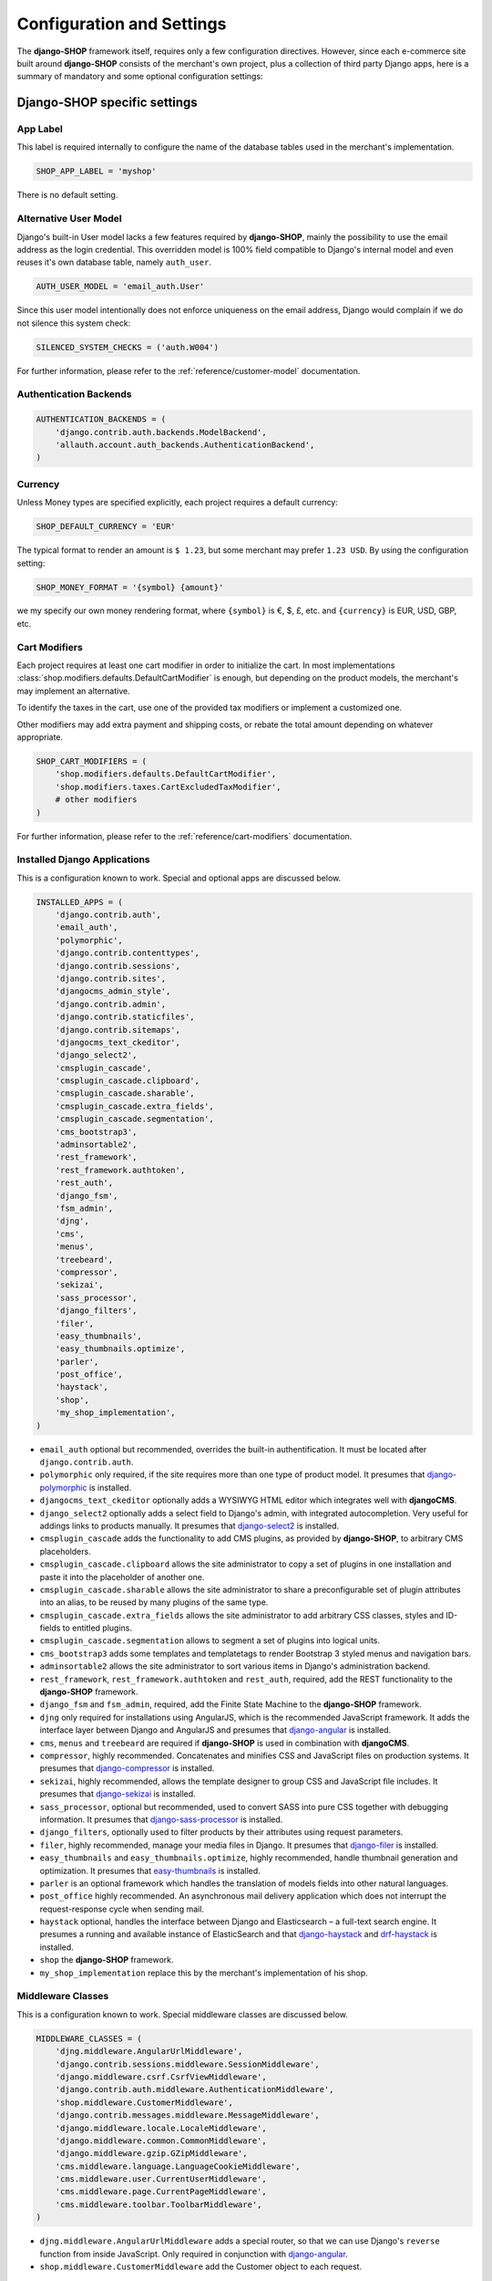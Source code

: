 .. reference/configuration:

==========================
Configuration and Settings
==========================

The **django-SHOP** framework itself, requires only a few configuration directives. However, since
each e-commerce site built around **django-SHOP** consists of the merchant's own project, plus a
collection of third party Django apps, here is a summary of mandatory and some optional
configuration settings:


Django-SHOP specific settings
=============================

App Label
---------

This label is required internally to configure the name of the database tables used in the
merchant's implementation.

.. code-block:: python

	SHOP_APP_LABEL = 'myshop'

There is no default setting.


Alternative User Model
----------------------

Django's built-in User model lacks a few features required by **django-SHOP**, mainly the
possibility to use the email address as the login credential. This overridden model is 100% field
compatible to Django's internal model and even reuses it's own database table, namely ``auth_user``.

.. code-block:: python

	AUTH_USER_MODEL = 'email_auth.User'

Since this user model intentionally does not enforce uniqueness on the email address, Django would
complain if we do not silence this system check:

.. code-block:: python

	SILENCED_SYSTEM_CHECKS = ('auth.W004')

For further information, please refer to the :ref:`reference/customer-model` documentation.


Authentication Backends
-----------------------

.. code-block:: python

	AUTHENTICATION_BACKENDS = (
	    'django.contrib.auth.backends.ModelBackend',
	    'allauth.account.auth_backends.AuthenticationBackend',
	)


Currency
--------

Unless Money types are specified explicitly, each project requires a default currency:

.. code-block:: python

	SHOP_DEFAULT_CURRENCY = 'EUR'

The typical format to render an amount is ``$ 1.23``, but some merchant may prefer ``1.23 USD``.
By using the configuration setting:

.. code-block:: python

	SHOP_MONEY_FORMAT = '{symbol} {amount}'

we my specify our own money rendering format, where ``{symbol}`` is €, $, £, etc. and ``{currency}``
is EUR, USD, GBP, etc.


Cart Modifiers
--------------

Each project requires at least one cart modifier in order to initialize the cart. In most
implementations :class:`shop.modifiers.defaults.DefaultCartModifier` is enough, but depending
on the product models, the merchant's may implement an alternative.

To identify the taxes in the cart, use one of the provided tax modifiers or implement a customized
one.

Other modifiers may add extra payment and shipping costs, or rebate the total amount depending
on whatever appropriate.

.. code-block:: python

	SHOP_CART_MODIFIERS = (
	    'shop.modifiers.defaults.DefaultCartModifier',
	    'shop.modifiers.taxes.CartExcludedTaxModifier',
	    # other modifiers
	)

For further information, please refer to the :ref:`reference/cart-modifiers` documentation.


Installed Django Applications
-----------------------------

This is a configuration known to work. Special and optional apps are discussed below.

.. code-block:: python

	INSTALLED_APPS = (
	    'django.contrib.auth',
	    'email_auth',
	    'polymorphic',
	    'django.contrib.contenttypes',
	    'django.contrib.sessions',
	    'django.contrib.sites',
	    'djangocms_admin_style',
	    'django.contrib.admin',
	    'django.contrib.staticfiles',
	    'django.contrib.sitemaps',
	    'djangocms_text_ckeditor',
	    'django_select2',
	    'cmsplugin_cascade',
	    'cmsplugin_cascade.clipboard',
	    'cmsplugin_cascade.sharable',
	    'cmsplugin_cascade.extra_fields',
	    'cmsplugin_cascade.segmentation',
	    'cms_bootstrap3',
	    'adminsortable2',
	    'rest_framework',
	    'rest_framework.authtoken',
	    'rest_auth',
	    'django_fsm',
	    'fsm_admin',
	    'djng',
	    'cms',
	    'menus',
	    'treebeard',
	    'compressor',
	    'sekizai',
	    'sass_processor',
	    'django_filters',
	    'filer',
	    'easy_thumbnails',
	    'easy_thumbnails.optimize',
	    'parler',
	    'post_office',
	    'haystack',
	    'shop',
	    'my_shop_implementation',
	)

* ``email_auth`` optional but recommended, overrides the built-in authentification. It must be
  located after ``django.contrib.auth``.
* ``polymorphic`` only required, if the site requires more than one type of product model.
  It presumes that django-polymorphic_ is installed.
* ``djangocms_text_ckeditor`` optionally adds a WYSIWYG HTML editor which integrates well with
  **djangoCMS**.
* ``django_select2`` optionally adds a select field to Django's admin, with integrated
  autocompletion. Very useful for addings links to products manually. It presumes that
  django-select2_ is installed.
* ``cmsplugin_cascade`` adds the functionality to add CMS plugins, as provided by **django-SHOP**,
  to arbitrary CMS placeholders.
* ``cmsplugin_cascade.clipboard`` allows the site administrator to copy a set of plugins in one
  installation and paste it into the placeholder of another one.
* ``cmsplugin_cascade.sharable`` allows the site administrator to share a preconfigurable set
  of plugin attributes into an alias, to be reused by many plugins of the same type.
* ``cmsplugin_cascade.extra_fields`` allows the site administrator to add arbitrary CSS classes,
  styles and ID-fields to entitled plugins.
* ``cmsplugin_cascade.segmentation`` allows to segment a set of plugins into logical units.
* ``cms_bootstrap3`` adds some templates and templatetags to render Bootstrap 3 styled menus
  and navigation bars.
* ``adminsortable2`` allows the site administrator to sort various items in Django's administration
  backend.
* ``rest_framework``, ``rest_framework.authtoken`` and ``rest_auth``, required, add the REST
  functionality to the **django-SHOP** framework.
* ``django_fsm`` and ``fsm_admin``, required, add the Finite State Machine to the **django-SHOP**
  framework.
* ``djng`` only required for installations using AngularJS, which is the recommended JavaScript
  framework. It adds the interface layer between Django and AngularJS and presumes that
  django-angular_ is installed.
* ``cms``, ``menus`` and ``treebeard`` are required if **django-SHOP** is used in combination with
  **djangoCMS**.
* ``compressor``, highly recommended. Concatenates and minifies CSS and JavaScript files on
  production systems. It presumes that django-compressor_ is installed.
* ``sekizai``, highly recommended, allows the template designer to group CSS and JavaScript
  file includes. It presumes that django-sekizai_ is installed.
* ``sass_processor``, optional but recommended, used to convert SASS into pure CSS together
  with debugging information. It presumes that django-sass-processor_ is installed.
* ``django_filters``, optionally used to filter products by their attributes using request
  parameters.
* ``filer``, highly recommended, manage your media files in Django. It presumes that django-filer_
  is installed.
* ``easy_thumbnails`` and ``easy_thumbnails.optimize``, highly recommended, handle thumbnail
  generation and optimization. It presumes that easy-thumbnails_ is installed.
* ``parler`` is an optional framework which handles the translation of models fields into other
  natural languages.
* ``post_office`` highly recommended. An asynchronous mail delivery application which does not
  interrupt the request-response cycle when sending mail.
* ``haystack`` optional, handles the interface between Django and Elasticsearch – a full-text
  search engine. It presumes a running and available instance of ElasticSearch and that
  django-haystack_ and drf-haystack_ is installed.
* ``shop`` the **django-SHOP** framework.
* ``my_shop_implementation`` replace this by the merchant's implementation of his shop.

.. _django-polymorphic: https://django-polymorphic.readthedocs.org/
.. _django-select2: https://django-select2.readthedocs.org/
.. _django-angular: https://django-angular.readthedocs.org/
.. _django-compressor: https://django-compressor.readthedocs.org/
.. _django-sekizai: https://django-sekizai.readthedocs.org/
.. _django-sass-processor: https://github.com/jrief/django-sass-processor/
.. _django-haystack: https://django-haystack.readthedocs.org/
.. _drf-haystack: https://drf-haystack.readthedocs.org/
.. _easy-thumbnails: https://easy-thumbnails.readthedocs.org/
.. _django-filer: https://django-filer.readthedocs.org/


Middleware Classes
------------------

This is a configuration known to work. Special middleware classes are discussed below.

.. code-block:: python

	MIDDLEWARE_CLASSES = (
	    'djng.middleware.AngularUrlMiddleware',
	    'django.contrib.sessions.middleware.SessionMiddleware',
	    'django.middleware.csrf.CsrfViewMiddleware',
	    'django.contrib.auth.middleware.AuthenticationMiddleware',
	    'shop.middleware.CustomerMiddleware',
	    'django.contrib.messages.middleware.MessageMiddleware',
	    'django.middleware.locale.LocaleMiddleware',
	    'django.middleware.common.CommonMiddleware',
	    'django.middleware.gzip.GZipMiddleware',
	    'cms.middleware.language.LanguageCookieMiddleware',
	    'cms.middleware.user.CurrentUserMiddleware',
	    'cms.middleware.page.CurrentPageMiddleware',
	    'cms.middleware.toolbar.ToolbarMiddleware',
	)

* ``djng.middleware.AngularUrlMiddleware`` adds a special router, so that we can use Django's
  ``reverse`` function from inside JavaScript. Only required in conjunction with django-angular_.
* ``shop.middleware.CustomerMiddleware`` add the Customer object to each request.


Static Files
------------

If ``compressor`` and/or ``sass_processor`` are part of ``INSTALLED_APPS``, add their finders to
the list of the default ``STATICFILES_FINDERS``:

.. code-block:: python

	STATICFILES_FINDERS = (
	    'django.contrib.staticfiles.finders.FileSystemFinder',
	    'django.contrib.staticfiles.finders.AppDirectoriesFinder',
	    'sass_processor.finders.CssFinder',
	    'compressor.finders.CompressorFinder',
	)


Since **django-SHOP** requires a few third party packages, which are not available from PyPI, they
instead must be installed via ``npm install``. In order to make these files available to our Django
application, we use the configuration setting:

.. code-block:: python

	STATICFILES_DIRS = (
	    os.path.join(BASE_DIR, 'static'),
	    ('node_modules', os.path.join(PROJECT_ROOT, 'node_modules')),
	)

Some files installed by ``npm`` are processed by **django-sass-processor** and hence their path
must be made available:

.. code-block:: python

	NODE_MODULES_URL = STATIC_URL + 'node_modules/'

	SASS_PROCESSOR_INCLUDE_DIRS = (
	    os.path.join(PROJECT_ROOT, 'node_modules'),
	)


Template Context Processors
---------------------------

Templates rendered by the **django-SHOP** framework require some additional objects or configuration
settings. Add them to each template using these context processors:

.. code-block:: python

	TEMPLATES = [{
	    ...
	    'OPTIONS': {
	        'context_processors': (
	            ...
	            'shop.context_processors.customer',
	            'shop.context_processors.version',
	            'shop.context_processors.ng_model_options',
	        ),
	    },
	}]

``shop.context_processors.customer`` adds the Customer object to the rendering context.

``shop.context_processors.version`` adds the Django version to the rendering context.

``shop.context_processors.ng_model_options`` adds the :ref:`reference/configuration#angular-specific-settings`
to the rendering context.


Configure the Order Workflow
----------------------------

The ordering workflow can be configured using a list or tuple of mixin classes.

.. code-block:: python

	SHOP_ORDER_WORKFLOWS = (
	    'shop.payment.defaults.PayInAdvanceWorkflowMixin',
	    'shop.shipping.defaults.CommissionGoodsWorkflowMixin',
	    # other workflow mixins
	)

This prevents to display all transitions configured by the workflow mixins inside the administration
backend:

	FSM_ADMIN_FORCE_PERMIT = True


Email settings
--------------

Having w orking outgoing e-mail service is a fundamental requirement for **django-SHOP**.
Adopt these settings to your configuration. Please remember that e-mail is sent asynchronously
using django-post_office_.

EMAIL_HOST = 'smtp.example.com'
EMAIL_PORT = 587
EMAIL_HOST_USER = 'no-reply@example.com'
EMAIL_HOST_PASSWORD = 'smtp-secret-password'
EMAIL_USE_TLS = True
DEFAULT_FROM_EMAIL = 'My Shop <no-reply@example.com>'
EMAIL_REPLY_TO = 'info@example.com'
EMAIL_BACKEND = 'post_office.EmailBackend'

.. _django-post_office: https://pypi.python.org/pypi/django-post_office


REST Framework
--------------

The REST framework requires special settings. We namely must inform it how to serialize our special
Money type:

.. code-block:: python

	REST_FRAMEWORK = {
	    'DEFAULT_RENDERER_CLASSES': (
	        'shop.rest.money.JSONRenderer',
	        'rest_framework.renderers.BrowsableAPIRenderer',
	    ),
	    'DEFAULT_FILTER_BACKENDS': ('rest_framework.filters.DjangoFilterBackend',),
	    'DEFAULT_PAGINATION_CLASS': 'rest_framework.pagination.LimitOffsetPagination',
	    'PAGE_SIZE': 12,
	}

	SERIALIZATION_MODULES = {'json': str('shop.money.serializers')}

Since the client side is not allowed to do any price and quantity computations, Decimal values are
transferred to the client using strings. This also avoids nasty rounding errors.

.. code-block:: python

	COERCE_DECIMAL_TO_STRING = True


Django-CMS and Cascade settings
-------------------------------

**Django-SHOP** requires at least one CMS template. Assure that it contains a placeholder able to
accept

.. code-block:: python

	CMS_TEMPLATES = (
	    ('myshop/pages/default.html', _("Default Page")),
	)

	CMS_PERMISSION = False


**Django-SHOP** enriches **djangocms-cascade** with a few shop specific plugins.

.. code-block:: python

	from cmsplugin_cascade.extra_fields.config import PluginExtraFieldsConfig

	CMSPLUGIN_CASCADE_PLUGINS = ('cmsplugin_cascade.segmentation', 'cmsplugin_cascade.generic',
	    'cmsplugin_cascade.link', 'shop.cascade', 'cmsplugin_cascade.bootstrap3',)

	CMSPLUGIN_CASCADE = {
	    'link_plugin_classes': (
	        'shop.cascade.plugin_base.CatalogLinkPluginBase',
	        'cmsplugin_cascade.link.plugin_base.LinkElementMixin',
	        'shop.cascade.plugin_base.CatalogLinkForm',
	    ),
	    'dependencies': {
	        'shop/js/admin/shoplinkplugin.js': 'cascade/js/admin/linkpluginbase.js',
	    },
	    'alien_plugins': ('TextPlugin', 'TextLinkPlugin',),
	    'bootstrap3': {
	        'template_basedir': 'angular-ui',
	    },
	    'plugins_with_extra_fields': {
	        'ExtraAnnotationFormPlugin': PluginExtraFieldsConfig(),
	        'ShopProceedButton': PluginExtraFieldsConfig(),
	        'ShopAddToCartPlugin': PluginExtraFieldsConfig(),
	    },
	    'segmentation_mixins': (
	        ('shop.cascade.segmentation.EmulateCustomerModelMixin',
	         'shop.cascade.segmentation.EmulateCustomerAdminMixin'),
	    ),
	    'plugins_with_extra_render_templates': {
	        'CustomSnippetPlugin': [
	            ('shop/catalog/product-heading.html', _("Product Heading"))
	        ],
	    },
	}

Since we want to add arbitrary links onto the detail view of a product, **django-SHOP** offers
a modified link plugin. This has to be enabled using the 3-tuple ``link_plugin_classes``. There
is also a JavaScript helper ``shop/js/admin/shoplinkplugin.js``, which depends on another JavaScript
file.

**Django-SHOP** uses with AngularJS rather than jQuery to control it's dynamic HTML widgets.
We therefore have to override the default with this settings:
``CMSPLUGIN_CASCADE['bootstrap3']['template_basedir']``.

For a detailed explanation of these configuration settings, please refer to the documentation
of djangocms-cascade_.

.. _djangocms-cascade: http://djangocms-cascade.readthedocs.org


Full Text Search
----------------

Presuming that you installed and run an ElasticSearchEngine_ server, configure Haystack:

.. code-block:: python

	HAYSTACK_CONNECTIONS = {
	    'default': {
	        'ENGINE': 'haystack.backends.elasticsearch_backend.ElasticsearchSearchEngine',
	        'URL': 'http://localhost:9200/',
	        'INDEX_NAME': 'my_prefix-en',
	    },
	}

If you want to index other natural language, say German, add another prefix:

.. code-block:: python

	HAYSTACK_CONNECTIONS = {
	    ...
	    'de': {
	        'ENGINE': 'haystack.backends.elasticsearch_backend.ElasticsearchSearchEngine',
	        'URL': 'http://localhost:9200/',
	        'INDEX_NAME': 'my_prefix-de',
	    }
	}
	HAYSTACK_ROUTERS = ('shop.search.routers.LanguageRouter',)

.. _ElasticSearchEngine: https://www.elastic.co/products/elasticsearch


.. _reference/configuration#angular-specific-settings:

AngularJS specific settings
---------------------------

The cart's totals are updated after an input field has been changed. For usability reasons it makes
sense to `delay this`_, so that only after a certain time of inactivity, the update is triggered.

.. code-block:: python

	SHOP_ADD2CART_NG_MODEL_OPTIONS = "{updateOn: 'default blur', debounce: {'default': 500, 'blur': 0}}"

This configuration updates the cart after changing the quantity and 500 milliseconds of inactivity
or field blurring. It is used by the "Add to cart" form.

.. code-block:: python

	SHOP_EDITCART_NG_MODEL_OPTIONS = "{updateOn: 'default blur', debounce: {'default': 2500, 'blur': 0}}"

This configuration updates the cart after changing any of the product's quantities and 2.5 seconds
of inactivity or field blurring. It is used by the "Edit cart" form.

.. _delay this: https://docs.angularjs.org/api/ng/directive/ngModelOptions


Select2 specific settings
-------------------------

django-select2_ adds a configurable autocompletion field to the project.

Change the include path to a local directory, if you prefer to install the JavaScript dependencies
via ``npm`` instead of relying on a preconfigured CDN:

.. code-block:: python

	SELECT2_CSS = 'node_modules/select2/dist/css/select2.min.css'
	SELECT2_JS = 'node_modules/select2/dist/js/select2.min.js'
